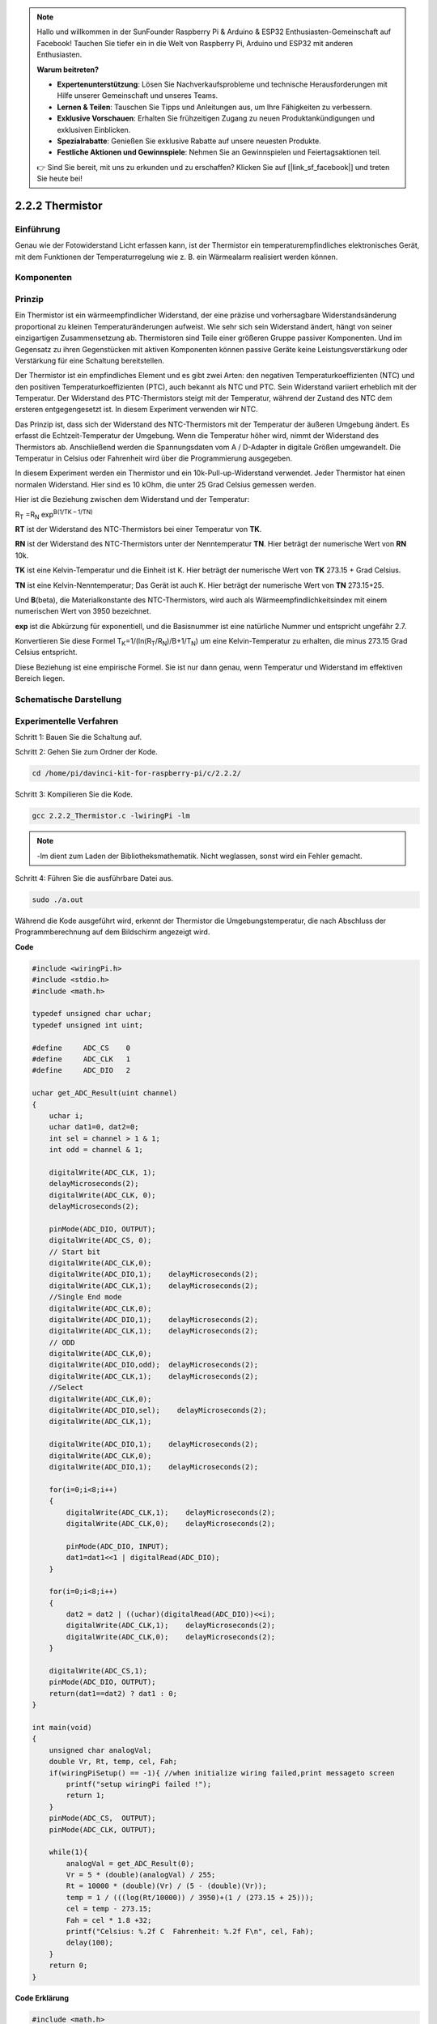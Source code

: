.. note::

    Hallo und willkommen in der SunFounder Raspberry Pi & Arduino & ESP32 Enthusiasten-Gemeinschaft auf Facebook! Tauchen Sie tiefer ein in die Welt von Raspberry Pi, Arduino und ESP32 mit anderen Enthusiasten.

    **Warum beitreten?**

    - **Expertenunterstützung**: Lösen Sie Nachverkaufsprobleme und technische Herausforderungen mit Hilfe unserer Gemeinschaft und unseres Teams.
    - **Lernen & Teilen**: Tauschen Sie Tipps und Anleitungen aus, um Ihre Fähigkeiten zu verbessern.
    - **Exklusive Vorschauen**: Erhalten Sie frühzeitigen Zugang zu neuen Produktankündigungen und exklusiven Einblicken.
    - **Spezialrabatte**: Genießen Sie exklusive Rabatte auf unsere neuesten Produkte.
    - **Festliche Aktionen und Gewinnspiele**: Nehmen Sie an Gewinnspielen und Feiertagsaktionen teil.

    👉 Sind Sie bereit, mit uns zu erkunden und zu erschaffen? Klicken Sie auf [|link_sf_facebook|] und treten Sie heute bei!

.. _py_temp:

2.2.2 Thermistor
================

Einführung
------------

Genau wie der Fotowiderstand Licht erfassen kann, ist der Thermistor ein temperaturempfindliches elektronisches Gerät, mit dem Funktionen der Temperaturregelung wie z. B. ein Wärmealarm realisiert werden können.

Komponenten
----------------

.. image:: ../img/list_2.2.2_thermistor.png


Prinzip
---------

Ein Thermistor ist ein wärmeempfindlicher Widerstand, der eine präzise und vorhersagbare Widerstandsänderung proportional zu kleinen Temperaturänderungen aufweist. Wie sehr sich sein Widerstand ändert, hängt von seiner einzigartigen Zusammensetzung ab. Thermistoren sind Teile einer größeren Gruppe passiver Komponenten. Und im Gegensatz zu ihren Gegenstücken mit aktiven Komponenten können passive Geräte keine Leistungsverstärkung oder Verstärkung für eine Schaltung bereitstellen.

Der Thermistor ist ein empfindliches Element und es gibt zwei Arten: den negativen Temperaturkoeffizienten (NTC) und den positiven Temperaturkoeffizienten (PTC), auch bekannt als NTC und PTC. Sein Widerstand variiert erheblich mit der Temperatur. Der Widerstand des PTC-Thermistors steigt mit der Temperatur, während der Zustand des NTC dem ersteren entgegengesetzt ist. In diesem Experiment verwenden wir NTC.

.. image:: ../img/image325.png


Das Prinzip ist, dass sich der Widerstand des NTC-Thermistors mit der Temperatur der äußeren Umgebung ändert. Es erfasst die Echtzeit-Temperatur der Umgebung. Wenn die Temperatur höher wird, nimmt der Widerstand des Thermistors ab. Anschließend werden die Spannungsdaten vom A / D-Adapter in digitale Größen umgewandelt. Die Temperatur in Celsius oder Fahrenheit wird über die Programmierung ausgegeben.

In diesem Experiment werden ein Thermistor und ein 10k-Pull-up-Widerstand verwendet. Jeder Thermistor hat einen normalen Widerstand. Hier sind es 10 kOhm, die unter 25 Grad Celsius gemessen werden.

Hier ist die Beziehung zwischen dem Widerstand und der Temperatur:

R\ :sub:`T` =R\ :sub:`N` exp\ :sup:`B(1/TK – 1/TN)`

**R\ T** ist der Widerstand des NTC-Thermistors bei einer Temperatur von
**T\ K**.

**R\ N** ist der Widerstand des NTC-Thermistors unter der Nenntemperatur **T\ N**. 
Hier beträgt der numerische Wert von **R\ N** 10k.

**T\ K** ist eine Kelvin-Temperatur und die Einheit ist K. 
Hier beträgt der numerische Wert von **T\ K** 273.15 + Grad Celsius.

**T\ N** ist eine Kelvin-Nenntemperatur; Das Gerät ist auch K. 
Hier beträgt der numerische Wert von **T\ N** 273.15+25.

Und **B**\ (beta), die Materialkonstante des NTC-Thermistors, 
wird auch als Wärmeempfindlichkeitsindex mit einem numerischen Wert von 3950 bezeichnet.

**exp** ist die Abkürzung für exponentiell, 
und die Basisnummer ist eine natürliche Nummer und entspricht ungefähr 2.7.

Konvertieren Sie diese Formel
T\ :sub:`K`\ =1/(ln(R\ :sub:`T`/R\ :sub:`N`)/B+1/T\ :sub:`N`) um eine Kelvin-Temperatur zu erhalten, 
die minus 273.15 Grad Celsius entspricht.

Diese Beziehung ist eine empirische Formel. Sie ist nur dann genau, wenn Temperatur und Widerstand im effektiven Bereich liegen.

Schematische Darstellung
---------------------------------

.. image:: ../img/image323.png


.. image:: ../img/image324.png


Experimentelle Verfahren
------------------------------------

Schritt 1: Bauen Sie die Schaltung auf.

.. image:: ../img/image202.png
    :width: 800



Schritt 2: Gehen Sie zum Ordner der Kode.

.. raw:: html

   <run></run>

.. code-block::

    cd /home/pi/davinci-kit-for-raspberry-pi/c/2.2.2/

Schritt 3: Kompilieren Sie die Kode.

.. raw:: html

   <run></run>

.. code-block::

    gcc 2.2.2_Thermistor.c -lwiringPi -lm

.. note::
    -lm dient zum Laden der Bibliotheksmathematik. Nicht weglassen, sonst wird ein Fehler gemacht.

Schritt 4: Führen Sie die ausführbare Datei aus.

.. raw:: html

   <run></run>

.. code-block::

    sudo ./a.out

Während die Kode ausgeführt wird, erkennt der Thermistor die Umgebungstemperatur, 
die nach Abschluss der Programmberechnung auf dem Bildschirm angezeigt wird.

**Code**

.. code-block:: c

    #include <wiringPi.h>
    #include <stdio.h>
    #include <math.h>

    typedef unsigned char uchar;
    typedef unsigned int uint;

    #define     ADC_CS    0
    #define     ADC_CLK   1
    #define     ADC_DIO   2

    uchar get_ADC_Result(uint channel)
    {
        uchar i;
        uchar dat1=0, dat2=0;
        int sel = channel > 1 & 1;
        int odd = channel & 1;

        digitalWrite(ADC_CLK, 1);
        delayMicroseconds(2);
        digitalWrite(ADC_CLK, 0);
        delayMicroseconds(2);

        pinMode(ADC_DIO, OUTPUT);
        digitalWrite(ADC_CS, 0);
        // Start bit
        digitalWrite(ADC_CLK,0);
        digitalWrite(ADC_DIO,1);    delayMicroseconds(2);
        digitalWrite(ADC_CLK,1);    delayMicroseconds(2);
        //Single End mode
        digitalWrite(ADC_CLK,0);
        digitalWrite(ADC_DIO,1);    delayMicroseconds(2);
        digitalWrite(ADC_CLK,1);    delayMicroseconds(2);
        // ODD
        digitalWrite(ADC_CLK,0);
        digitalWrite(ADC_DIO,odd);  delayMicroseconds(2);
        digitalWrite(ADC_CLK,1);    delayMicroseconds(2);
        //Select
        digitalWrite(ADC_CLK,0);
        digitalWrite(ADC_DIO,sel);    delayMicroseconds(2);
        digitalWrite(ADC_CLK,1);

        digitalWrite(ADC_DIO,1);    delayMicroseconds(2);
        digitalWrite(ADC_CLK,0);
        digitalWrite(ADC_DIO,1);    delayMicroseconds(2);

        for(i=0;i<8;i++)
        {
            digitalWrite(ADC_CLK,1);    delayMicroseconds(2);
            digitalWrite(ADC_CLK,0);    delayMicroseconds(2);

            pinMode(ADC_DIO, INPUT);
            dat1=dat1<<1 | digitalRead(ADC_DIO);
        }

        for(i=0;i<8;i++)
        {
            dat2 = dat2 | ((uchar)(digitalRead(ADC_DIO))<<i);
            digitalWrite(ADC_CLK,1);    delayMicroseconds(2);
            digitalWrite(ADC_CLK,0);    delayMicroseconds(2);
        }

        digitalWrite(ADC_CS,1);
        pinMode(ADC_DIO, OUTPUT);
        return(dat1==dat2) ? dat1 : 0;
    }

    int main(void)
    {
        unsigned char analogVal;
        double Vr, Rt, temp, cel, Fah;
        if(wiringPiSetup() == -1){ //when initialize wiring failed,print messageto screen
            printf("setup wiringPi failed !");
            return 1;
        }
        pinMode(ADC_CS,  OUTPUT);
        pinMode(ADC_CLK, OUTPUT);

        while(1){
            analogVal = get_ADC_Result(0);
            Vr = 5 * (double)(analogVal) / 255;
            Rt = 10000 * (double)(Vr) / (5 - (double)(Vr));
            temp = 1 / (((log(Rt/10000)) / 3950)+(1 / (273.15 + 25)));
            cel = temp - 273.15;
            Fah = cel * 1.8 +32;
            printf("Celsius: %.2f C  Fahrenheit: %.2f F\n", cel, Fah);
            delay(100);
        }
        return 0;
    }

**Code Erklärung**

.. code-block:: c

    #include <math.h>

Es gibt eine C-Numerik-Bibliothek, die eine Reihe von Funktionen deklariert, 
um allgemeine mathematische Operationen und Transformationen zu berechnen.

.. code-block:: c

    analogVal = get_ADC_Result(0);

Mit dieser Funktion wird der Wert des Thermistors abgelesen.

.. code-block:: c

    Vr = 5 * (double)(analogVal) / 255;
    Rt = 10000 * (double)(Vr) / (5 - (double)(Vr));
    temp = 1 / (((log(Rt/10000)) / 3950)+(1 / (273.15 + 25)));
    cel = temp - 273.15;
    Fah = cel * 1.8 +32;
    printf("Celsius: %.2f C  Fahrenheit: %.2f F\n", cel, Fah);

Diese Berechnungen wandeln die Thermistorwerte in Celsiuswerte um.

.. code-block:: c

    Vr = 5 * (double)(analogVal) / 255;
    Rt = 10000 * (double)(Vr) / (5 - (double)(Vr));

Diese beiden Kodezeilen berechnen die Spannungsverteilung mit dem analogen Lesewert, 
um Rt (Widerstand des Thermistors) zu erhalten.

.. code-block:: c

    temp = 1 / (((log(Rt/10000)) / 3950)+(1 / (273.15 + 25)));

Diese Kode bezieht sich auf das Einstecken von Rt in die Formel
**T\ K\ =1/(ln(R\ T/R\ N)/B+1/T\ N)** ,um die Kelvin-Temperatur zu erhalten.

.. code-block:: c

    temp = temp - 273.15;

Wandeln Sie die Kelvin-Temperatur in Grad Celsius um.

.. code-block:: c

    Fah = cel * 1.8 +32;

Konvertieren Sie Grad Celsius in Fahrenheit.
    
.. code-block:: c

    printf("Celsius: %.2f C  Fahrenheit: %.2f F\n", cel, Fah);

Drucken Sie Celsius, Fahrenheit und ihre Einheiten auf dem Display.

